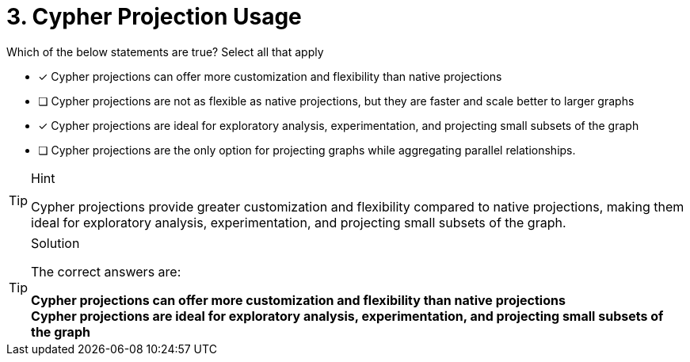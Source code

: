 [.question]
= 3. Cypher Projection Usage

Which of the below statements are true?  Select all that apply

* [x] Cypher projections can offer more customization and flexibility than native projections
* [ ] Cypher projections are not as flexible as native projections, but they are faster and scale better to larger graphs
* [x] Cypher projections are ideal for exploratory analysis, experimentation, and projecting small subsets of the graph
* [ ] Cypher projections are the only option for projecting graphs while aggregating parallel relationships.

[TIP,role=hint]
.Hint
====
Cypher projections provide greater customization and flexibility compared to native projections, making them ideal for exploratory analysis, experimentation, and projecting small subsets of the graph.
====

[TIP,role=solution]
.Solution
====
The correct answers are:

**Cypher projections can offer more customization and flexibility than native projections** +
**Cypher projections are ideal for exploratory analysis, experimentation, and projecting small subsets of the graph**
====
